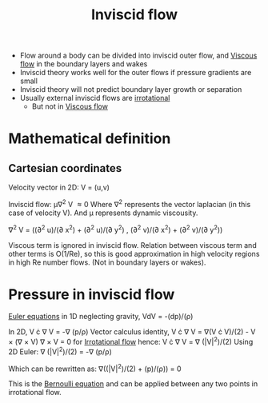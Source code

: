 :PROPERTIES:
:ID:       5a271757-2d3d-4df6-9e53-6bd6f28e8081
:END:
#+title: Inviscid flow

- Flow around a body can be divided into inviscid outer flow, and [[id:c964008d-001e-48fe-ad26-206933f613bc][Viscous flow]] in the boundary layers and wakes
- Inviscid theory works well for the outer flows if pressure gradients are small
- Inviscid theory will not predict boundary layer growth or separation
- Usually external inviscid flows are [[id:46eacf6c-195d-4f0b-81f9-62bc6f4c2f36][irrotational]]
  - But not in [[id:c964008d-001e-48fe-ad26-206933f613bc][Viscous flow]]

* Mathematical definition
** Cartesian coordinates
Velocity vector in 2D:
V = (u,v)

Inviscid flow:
\mu\nabla^2 V \approx 0
Where \nabla^2 represents the vector laplacian (in this case of velocity V).
And \mu represents dynamic viscousity.

\nabla^2 V = ((\partial^2 u)/(\partial x^2) + (\partial^2 u)/(\partial y^2) , (\partial^2 v)/(\partial x^2) + (\partial^2 v)/(\partial y^2))

Viscous term is ignored in inviscid flow. Relation between viscous term and other terms is O(1/Re), so this is good approximation in high velocity regions in high Re number flows. (Not in boundary layers or wakes).


* Pressure in inviscid flow
[[id:04ab74b5-df67-47c1-aa87-33c022c84501][Euler equations]] in 1D neglecting gravity,
VdV = -(dp)/(\rho)

In 2D,
V \cdot \nabla V = -\nabla (p/\rho)
Vector calculus identity,
V \cdot \nabla V = \nabla(V \cdot V)/(2) - V \times (\nabla \times V)
\nabla \times V = 0 for [[id:46eacf6c-195d-4f0b-81f9-62bc6f4c2f36][Irrotational flow]] hence:
V \cdot \nabla V = \nabla (|V|^2)/(2)
Using 2D Euler:
\nabla (|V|^2)/(2) = -\nabla (p/\rho)

Which can be rewritten as:
\nabla((|V|^2)/(2) + (p)/(\rho)) = 0

This is the [[id:2aaabf68-4c99-46dd-8358-73edb77da674][Bernoulli equation]] and can be applied between any two points in irrotational flow.
